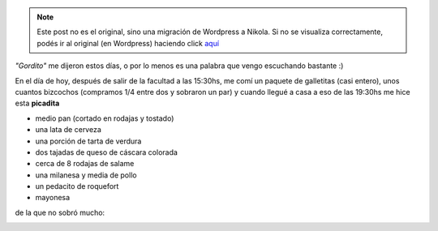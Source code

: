 .. link:
.. description:
.. tags: cocina
.. date: 2011/06/01 21:33:45
.. title: Una muy buena picada
.. slug: una-muy-buena-picada


.. note::

   Este post no es el original, sino una migración de Wordpress a
   Nikola. Si no se visualiza correctamente, podés ir al original (en
   Wordpress) haciendo click aquí_

.. _aquí: http://humitos.wordpress.com/2011/06/01/una-muy-buena-picada/


*"Gordito"* me dijeron estos días, o por lo menos es una palabra que
vengo escuchando bastante :)

En el día de hoy, después de salir de la facultad a las 15:30hs, me comí
un paquete de galletitas (casi entero), unos cuantos bizcochos
(compramos 1/4 entre dos y sobraron un par) y cuando llegué a casa a eso
de las 19:30hs me hice esta **picadita**

-  medio pan (cortado en rodajas y tostado)
-  una lata de cerveza
-  una porción de tarta de verdura
-  dos tajadas de queso de cáscara colorada
-  cerca de 8 rodajas de salame
-  una milanesa y media de pollo
-  un pedacito de roquefort
-  mayonesa

|image0|

de la que no sobró mucho:

 

|image1|

.. |image0| image:: http://humitos.files.wordpress.com/2011/06/p6011635.jpg
   :target: http://humitos.files.wordpress.com/2011/06/p6011635.jpg
.. |image1| image:: http://humitos.files.wordpress.com/2011/06/p6011639.jpg
   :target: http://humitos.files.wordpress.com/2011/06/p6011639.jpg

